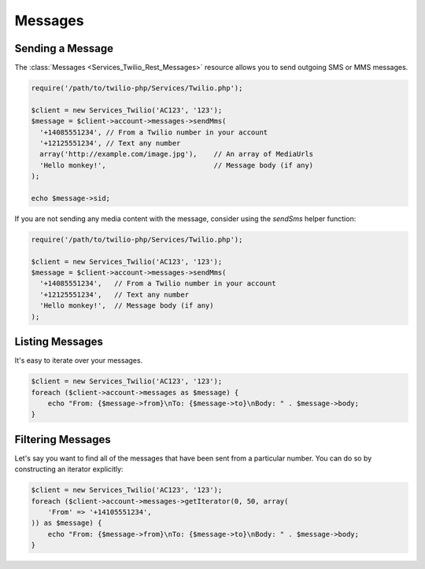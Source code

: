 =============
Messages
=============

Sending a Message
=====================

The :class:`Messages <Services_Twilio_Rest_Messages>` resource allows you to
send outgoing SMS or MMS messages.

.. code-block:: php

    require('/path/to/twilio-php/Services/Twilio.php');

    $client = new Services_Twilio('AC123', '123');
    $message = $client->account->messages->sendMms(
      '+14085551234', // From a Twilio number in your account
      '+12125551234', // Text any number
      array('http://example.com/image.jpg'),    // An array of MediaUrls
      'Hello monkey!',                          // Message body (if any)
    );

    echo $message->sid;

If you are not sending any media content with the message, consider using the
`sendSms` helper function:

.. code-block:: php

    require('/path/to/twilio-php/Services/Twilio.php');

    $client = new Services_Twilio('AC123', '123');
    $message = $client->account->messages->sendMms(
      '+14085551234',   // From a Twilio number in your account
      '+12125551234',   // Text any number
      'Hello monkey!',  // Message body (if any)
    );

Listing Messages
====================

It's easy to iterate over your messages.

.. code-block:: php

    $client = new Services_Twilio('AC123', '123');
    foreach ($client->account->messages as $message) {
        echo "From: {$message->from}\nTo: {$message->to}\nBody: " . $message->body;
    }

Filtering Messages
======================

Let's say you want to find all of the messages that have been sent from
a particular number. You can do so by constructing an iterator explicitly:

.. code-block:: php

    $client = new Services_Twilio('AC123', '123');
    foreach ($client->account->messages->getIterator(0, 50, array(
        'From' => '+14105551234',
    )) as $message) {
        echo "From: {$message->from}\nTo: {$message->to}\nBody: " . $message->body;
    }
